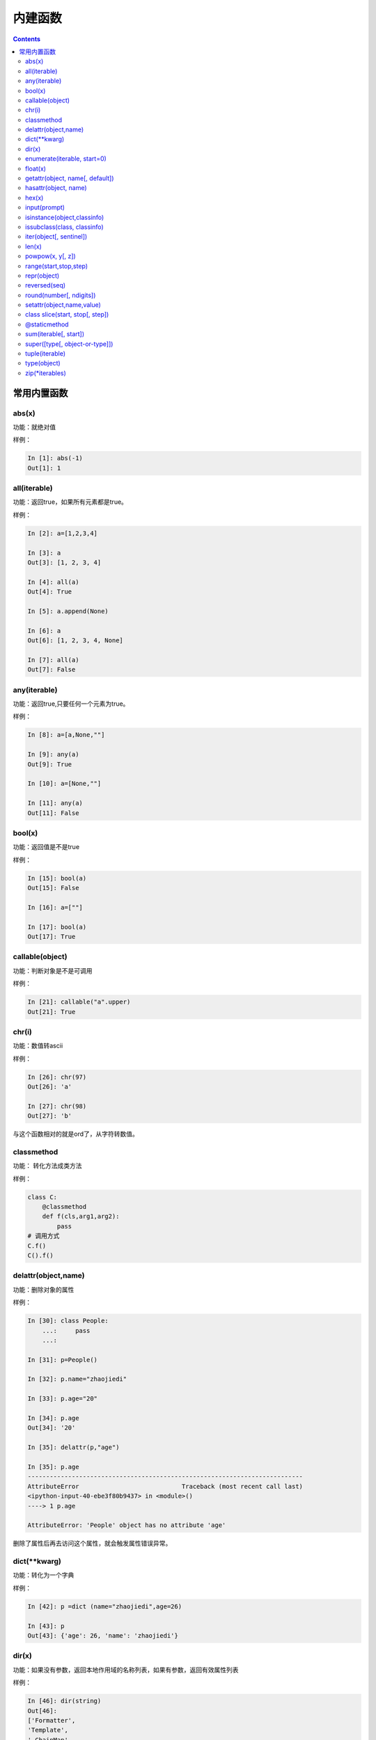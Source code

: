 .. python-buildin-fuc:

===============================================
内建函数
===============================================

.. contents::


常用内置函数
===============================================

abs(x)
---------------------------------------------
功能：就绝对值

样例： 

.. code-block:: python

    In [1]: abs(-1)
    Out[1]: 1

all(iterable)
---------------------------------------------
功能：返回true，如果所有元素都是true。
 
样例： 

.. code-block:: python

    In [2]: a=[1,2,3,4]

    In [3]: a
    Out[3]: [1, 2, 3, 4]

    In [4]: all(a)
    Out[4]: True

    In [5]: a.append(None)

    In [6]: a
    Out[6]: [1, 2, 3, 4, None]

    In [7]: all(a)
    Out[7]: False


any(iterable)
---------------------------------------------
功能：返回true,只要任何一个元素为true。
 
样例：

.. code-block:: python

    In [8]: a=[a,None,""]

    In [9]: any(a)
    Out[9]: True

    In [10]: a=[None,""]

    In [11]: any(a)
    Out[11]: False

bool(x)
---------------------------------------------
功能：返回值是不是true
 
样例： 

.. code-block:: python

    In [15]: bool(a)
    Out[15]: False

    In [16]: a=[""]

    In [17]: bool(a)
    Out[17]: True

callable(object)
---------------------------------------------
功能：判断对象是不是可调用
 
样例： 

.. code-block:: python

    In [21]: callable("a".upper)
    Out[21]: True

chr(i)
---------------------------------------------
功能：数值转ascii
 
样例： 

.. code-block:: python

    In [26]: chr(97)
    Out[26]: 'a'

    In [27]: chr(98)
    Out[27]: 'b'

与这个函数相对的就是ord了，从字符转数值。

classmethod
---------------------------------------------
功能： 转化方法成类方法
 
样例： 

.. code-block:: python 

    class C: 
        @classmethod
        def f(cls,arg1,arg2):
            pass
    # 调用方式
    C.f()
    C().f()

delattr(object,name)
---------------------------------------------
功能：删除对象的属性
 
样例： 

.. code-block:: python

    In [30]: class People:
        ...:     pass
        ...:

    In [31]: p=People()

    In [32]: p.name="zhaojiedi"

    In [33]: p.age="20"

    In [34]: p.age
    Out[34]: '20'

    In [35]: delattr(p,"age")

    In [35]: p.age
    ---------------------------------------------------------------------------
    AttributeError                            Traceback (most recent call last)
    <ipython-input-40-ebe3f80b9437> in <module>()
    ----> 1 p.age

    AttributeError: 'People' object has no attribute 'age'

删除了属性后再去访问这个属性，就会触发属性错误异常。

dict(\*\*kwarg)
---------------------------------------------
功能：转化为一个字典
 
样例： 

.. code-block:: python

    In [42]: p =dict (name="zhaojiedi",age=26)

    In [43]: p
    Out[43]: {'age': 26, 'name': 'zhaojiedi'}



dir(x)
---------------------------------------------
功能：如果没有参数，返回本地作用域的名称列表，如果有参数，返回有效属性列表

样例： 

.. code-block:: python

    In [46]: dir(string)
    Out[46]:
    ['Formatter',
    'Template',
    '_ChainMap',
    '_TemplateMetaclass',
    '__all__',
    '__builtins__',
    '__cached__',
    '__doc__',
    '__file__',
    '__loader__',
    '__name__',
    '__package__',
    '__spec__',
    '_re',
    '_string',
    'ascii_letters',
    'ascii_lowercase',
    'ascii_uppercase',
    'capwords',
    'digits',
    'hexdigits',
    'octdigits',
    'printable',
    'punctuation',
    'whitespace']

enumerate(iterable, start=0)
---------------------------------------------
功能：返回一个枚举对象
 
样例： 

.. code-block:: python

    In [49]: seasons=['spring','summer','fall','winter']

    In [50]: list(seasons)
    Out[50]: ['spring', 'summer', 'fall', 'winter']

    In [51]: list(enumerate(seasons))
    Out[51]: [(0, 'spring'), (1, 'summer'), (2, 'fall'), (3, 'winter')]

    In [52]: list(enumerate(seasons,start=2))
    Out[52]: [(2, 'spring'), (3, 'summer'), (4, 'fall'), (5, 'winter')]

eval(expression, globals=None, locals=None)
------------------------------------------------------------------------------------------^^^^^
功能：用于计算表达式
 
样例： 

.. code-block:: python

    In [53]: x=1

    In [54]: eval('x+1')
    Out[54]: 2

float(x)
---------------------------------------------
功能：
 
样例： 

.. code-block:: python

    In [57]: float('-00.1')
    Out[57]: -0.1

    In [58]: float('1e6')
    Out[58]: 1000000.0



getattr(object, name[, default])
---------------------------------------------
功能：读取属性值
 
样例： 

.. code-block:: python

    In [59]: class p2:
        ...:     pass
        ...:

    In [60]: p=p2()

    In [61]: p.name="zhaojiedi"

    In [62]: getattr(p,"name")
    Out[62]: 'zhaojiedi'

    In [63]: getattr(p,"age",26)
    Out[63]: 26

不提供默认值去访问一个不存在的属性，会抛出属性错误的。

hasattr(object, name)
---------------------------------------------
功能：判断是否有特定属性
 
样例： 

.. code-block:: python

    In [65]: p=p2()

    In [66]: hasattr(p,"name")
    Out[66]: False

    In [67]: p.name="zhaojiedi"

    In [68]: hasattr(p,"name")
    Out[68]: True



hex(x)
---------------------------------------------
功能：转化一个整数为16进制
 
样例： 

.. code-block:: python

    In [69]: hex(11)
    Out[69]: '0xb'

    In [70]: hex(10)
    Out[70]: '0xa'

    In [71]: hex(9)
    Out[71]: '0x9'

这是转16进制的，当然还有oct转8进制的。

input(prompt)
---------------------------------------------
功能：接受输入参数，将输入赋值给变量
 
样例： 

.. code-block:: python

    In [73]: s=input("please input a string:")
    please input a string:zhaojiedi

    In [74]: s
    Out[74]: 'zhaojiedi'

isinstance(object,classinfo)
---------------------------------------------
功能：判断对象是不是特定类
 
样例： 

.. code-block:: python

    In [79]: isinstance("a",str)
    Out[79]: True

    In [80]: isinstance("a",list)
    Out[80]: False

    In [82]: isinstance("a",(list,str))
    Out[82]: True

issubclass(class, classinfo)
---------------------------------------------
功能：是否是子类的
 
样例：

.. code-block:: python 

    In [90]: class p5():
        ...:     pass
        ...:

    In [91]: class p6(p5):
        ...:     pass
        ...:

    In [92]: issubclass(p6,p5)
    Out[92]: True

iter(object[, sentinel])
---------------------------------------------
功能：返回一个迭代对象
 
样例： 

.. code-block:: python

    In [96]: with open('test.txt') as fp:
        ...:     for line in iter(fp.readline,''):
        ...:         print(line)

len(x)
---------------------------------------------
功能：获取长度
 
样例： 

.. code-block:: python

    In [97]: len("abc")
    Out[97]: 3

    In [98]: len([1,2,3,4])
    Out[98]: 4

open(file, mode='r', buffering=-1, encoding=None, errors=None, newline=None, closefd=True, opener=None)
---------------------------------------------------------------------------------------------------------------------------------------^^^^^^^^^^
功能：打开文件

模式

.. csv-table::
   :header: "字符","描述"
   :widths: 30,30

   "r","读取，这是默认值"
   "w","写文件"
   "x","打开去执行创建"
   "a","追加"
   "b","二进制模式"
   "t","文本模式，默认值"
   "\+","读写模式"

 
样例： 

.. code-block:: python

    In [101]: with open('a.txt','w') as f:
        ...:     f.write("this is a test")

powpow(x, y[, z])
---------------------------------------------
功能： 字符计算的，如果有z值指定，就是x的y次方对z求余数。
 
样例： 

.. code-block:: python

    In [102]: pow(2,3)
    Out[102]: 8

    In [103]: pow(3,2)
    Out[103]: 9

    In [104]: pow(3,2,5)
    Out[104]: 4

range(start,stop,step)
---------------------------------------------
功能：生成一组连续的数值
 
样例： 

.. code-block:: python

    In [106]: list(range(3))
    Out[106]: [0, 1, 2]

    In [107]: list(range(2,4))
    Out[107]: [2, 3]

    In [108]: list(range(2,10,3))
    Out[108]: [2, 5, 8]

repr(object)
---------------------------------------------
功能：得到对象的打印信息
 
样例： 

.. code-block:: python

    In [113]: class p8():
        ...:     def __repr__(self):
        ...:         return " this is a test"
        ...:

    In [114]: p=p8()

    In [115]: p
    Out[115]:  this is a test

    In [116]: repr(p)
    Out[116]: ' this is a test'

reversed(seq)
---------------------------------------------
功能：反转一个对象
 
样例： 

.. code-block:: python

    In [117]: a=[1,2,3]

    In [118]: reversed(a)
    Out[118]: <list_reverseiterator at 0x2480c111320>

    In [119]: list(reversed(a))
    Out[119]: [3, 2, 1]

round(number[, ndigits])
---------------------------------------------
功能：四舍五入功能
 
样例： 

.. code-block:: python

    In [121]: round(101,-1)
    Out[121]: 100

    In [122]: round(101.667,2)
    Out[122]: 101.67

    In [123]: round(101.667,1)
    Out[123]: 101.7


setattr(object,name,value)
---------------------------------------------
功能：用于设置对象的特定属性为value值。
 
样例： 

.. code-block:: python

    In [125]: p=p9()

    In [126]: p
    Out[126]: <__main__.p9 at 0x2480c1c40f0>

    In [127]: p.name
    ---------------------------------------------------------------------------
    AttributeError                            Traceback (most recent call last)
    <ipython-input-127-1c57ed665d7c> in <module>()
    ----> 1 p.name

    AttributeError: 'p9' object has no attribute 'name'

    In [128]: setattr(p,"name","zhaojiedi")

    In [129]: p.name
    Out[129]: 'zhaojiedi'

class slice(start, stop[, step])
---------------------------------------------
功能：分片功能，用于提取迭代对象的一部分
 
样例： 

.. code-block:: python

    In [130]: a=[1,2,3,4]

    In [131]: slice(a,1)
    Out[131]: slice([1, 2, 3, 4], 1, None)

    In [132]: a[1]
    Out[132]: 2

    In [133]: a[1:]
    Out[133]: [2, 3, 4]

    In [134]: a[1:2]
    Out[134]: [2]

sorted(iterable, \*, key=None, reverse=False)
------------------------------------------------------------------------------------------^^^^^
功能： 排序功能
 
样例： 

.. code-block:: python

    In [137]: a=["aAbc","bC","Bc"]

    In [138]: sorted(a,key=str.upper)
    Out[138]: ['aAbc', 'bC', 'Bc']

@staticmethod
---------------------------------------------
功能：转化一个方法为静态方法
 
样例： 

.. code-block:: python

    class C:
        @staticmethod
        def f(arg1,arg2):
            pass

sum(iterable[, start])
---------------------------------------------
功能：求和
 
样例： 

.. code-block:: python

    In [139]: a=[1,2,3,4]

    In [140]: sum(a)
    Out[140]: 10

    In [141]: sum(a,1)
    Out[141]: 11

    In [142]: sum(a,100)
    Out[142]: 110

super([type[, object-or-type]])
---------------------------------------------
功能：返回一个将方法调用委托给父类或兄弟类的代理对象。 这对访问在类中被覆盖的继承方法很有用
 
样例： 

.. code-block:: python

    class C(B):
        def method(self, arg):
            super().method(arg)

tuple(iterable)
---------------------------------------------
功能：转化为元组
 
样例： 

.. code-block:: python

    In [143]: a=[1,2,3,4]

    In [144]: tuple(a)
    Out[144]: (1, 2, 3, 4)

type(object)
---------------------------------------------
功能：获取对象的类型
 
样例： 

.. code-block:: python

    In [145]: type("aaa")
    Out[145]: str

    In [146]: type([1,2,3])
    Out[146]: list

zip(\*iterables)
---------------------------------------------
功能：获取对象的类型
 
样例： 

.. code-block:: python

    In [148]: a=[1,2,3,4]

    In [149]: b=["a","b","c","d"]

    In [150]: c=zip(a,b)

    In [151]: list(c)
    Out[151]: [(1, 'a'), (2, 'b'), (3, 'c'), (4, 'd')]




